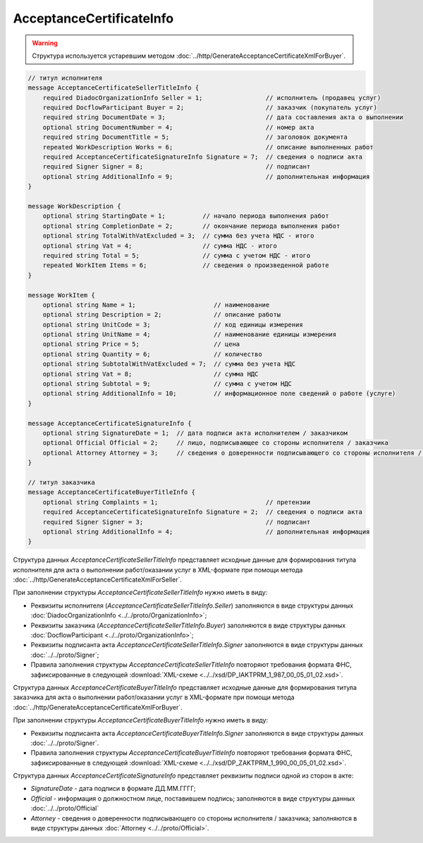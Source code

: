 AcceptanceCertificateInfo
=========================

.. warning::
	Структура используется устаревшим методом :doc:`../http/GenerateAcceptanceCertificateXmlForBuyer`.

.. code-block:: protobuf

    // титул исполнителя
    message AcceptanceCertificateSellerTitleInfo {
        required DiadocOrganizationInfo Seller = 1;                 // исполнитель (продавец услуг)
        required DocflowParticipant Buyer = 2;                      // заказчик (покупатель услуг)
        required string DocumentDate = 3;                           // дата составления акта о выполнении
        optional string DocumentNumber = 4;                         // номер акта
        required string DocumentTitle = 5;                          // заголовок документа
        repeated WorkDescription Works = 6;                         // описание выполненных работ
        required AcceptanceCertificateSignatureInfo Signature = 7;  // сведения о подписи акта
        required Signer Signer = 8;                                 // подписант
        optional string AdditionalInfo = 9;                         // дополнительная информация
    }

    message WorkDescription {
        optional string StartingDate = 1;          // начало периода выполнения работ
        optional string CompletionDate = 2;        // окончание периода выполнения работ
        optional string TotalWithVatExcluded = 3;  // сумма без учета НДС - итого
        optional string Vat = 4;                   // сумма НДС - итого
        required string Total = 5;                 // сумма с учетом НДС - итого
        repeated WorkItem Items = 6;               // сведения о произведенной работе
    }

    message WorkItem {
        optional string Name = 1;                     // наименование
        optional string Description = 2;              // описание работы
        optional string UnitCode = 3;                 // код единицы измерения
        optional string UnitName = 4;                 // наименование единицы измерения
        optional string Price = 5;                    // цена
        optional string Quantity = 6;                 // количество
        optional string SubtotalWithVatExcluded = 7;  // сумма без учета НДС
        optional string Vat = 8;                      // сумма НДС
        optional string Subtotal = 9;                 // сумма с учетом НДС
        optional string AdditionalInfo = 10;          // информационное поле сведений о работе (услуге)
    }

    message AcceptanceCertificateSignatureInfo {
        optional string SignatureDate = 1;  // дата подписи акта исполнителем / заказчиком
        optional Official Official = 2;     // лицо, подписывающее со стороны исполнителя / заказчика
        optional Attorney Attorney = 3;     // сведения о доверенности подписывающего со стороны исполнителя / заказчика
    }

    // титул заказчика
    message AcceptanceCertificateBuyerTitleInfo {
        optional string Complaints = 1;                             // претензии
        required AcceptanceCertificateSignatureInfo Signature = 2;  // сведения о подписи акта
        required Signer Signer = 3;                                 // подписант
        optional string AdditionalInfo = 4;                         // дополнительная информация
    }
        

Структура данных *AcceptanceCertificateSellerTitleInfo* представляет исходные данные для формирования титула исполнителя для акта о выполнении работ/оказании услуг в XML-формате при помощи метода :doc:`../http/GenerateAcceptanceCertificateXmlForSeller`.

При заполнении структуры *AcceptanceCertificateSellerTitleInfo* нужно иметь в виду:

-  Реквизиты исполнителя (*AcceptanceCertificateSellerTitleInfo.Seller*) заполняются в виде структуры данных :doc:`DiadocOrganizationInfo <../../proto/OrganizationInfo>`;

-  Реквизиты заказчика (*AcceptanceCertificateSellerTitleInfo.Buyer*) заполняются в виде структуры данных :doc:`DocflowParticipant <../../proto/OrganizationInfo>`;

-  Реквизиты подписанта акта *AcceptanceCertificateSellerTitleInfo.Signer* заполняются в виде структуры данных :doc:`../../proto/Signer`;

-  Правила заполнения структуры *AcceptanceCertificateSellerTitleInfo* повторяют требования формата ФНС, зафиксированные в следующей :download:`XML-схеме <../../xsd/DP_IAKTPRM_1_987_00_05_01_02.xsd>`.

Структура данных *AcceptanceCertificateBuyerTitleInfo* представляет исходные данные для формирования титула заказчика для акта о выполнении работ/оказании услуг в XML-формате при помощи метода :doc:`../http/GenerateAcceptanceCertificateXmlForBuyer`.

При заполнении структуры *AcceptanceCertificateBuyerTitleInfo* нужно иметь в виду:

-  Реквизиты подписанта акта *AcceptanceCertificateBuyerTitleInfo.Signer* заполняются в виде структуры данных :doc:`../../proto/Signer`.

-  Правила заполнения структуры *AcceptanceCertificateBuyerTitleInfo* повторяют требования формата ФНС, зафиксированные в следующей :download:`XML-схеме <../../xsd/DP_ZAKTPRM_1_990_00_05_01_02.xsd>`.

Структура данных *AcceptanceCertificateSignatureInfo* представляет реквизиты подписи одной из сторон в акте:

-  *SignatureDate* - дата подписи в формате ДД.ММ.ГГГГ;

-  *Official* - информация о должностном лице, поставившем подпись; заполняются в виде структуры данных :doc:`../../proto/Official`

-  *Attorney* - сведения о доверенности подписывающего со стороны исполнителя / заказчика; заполняются в виде структуры данных :doc:`Attorney <../../proto/Official>`.
